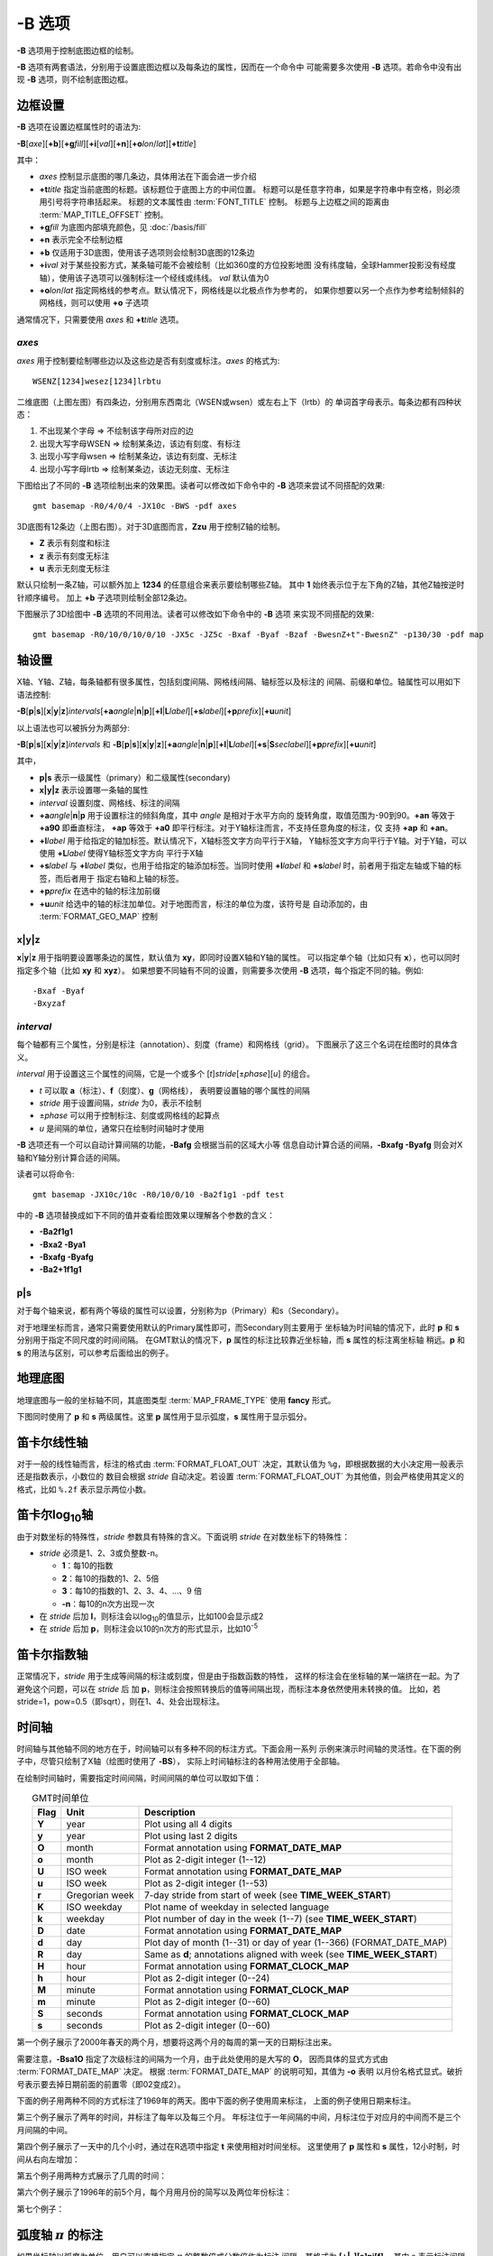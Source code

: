 -B 选项
=======

**-B** 选项用于控制底图边框的绘制。

**-B** 选项有两套语法，分别用于设置底图边框以及每条边的属性，因而在一个命令中
可能需要多次使用 **-B** 选项。若命令中没有出现 **-B** 选项，则不绘制底图边框。

边框设置
--------

**-B** 选项在设置边框属性时的语法为:

**-B**\ [*axe*][**+b**][**+g**\ *fill*][**+i**\ [*val*][**+n**][**+o**\ *lon*/*lat*][**+t**\ *title*]

其中：

- *axes* 控制显示底图的哪几条边，具体用法在下面会进一步介绍
- **+t**\ *title* 指定当前底图的标题。该标题位于底图上方的中间位置。
  标题可以是任意字符串，如果是字符串中有空格，则必须用引号将字符串括起来。
  标题的文本属性由 :term:`FONT_TITLE` 控制。
  标题与上边框之间的距离由 :term:`MAP_TITLE_OFFSET` 控制。
- **+g**\ *fill* 为底图内部填充颜色，见 :doc:`/basis/fill`
- **+n** 表示完全不绘制边框
- **+b** 仅适用于3D底图，使用该子选项则会绘制3D底图的12条边
- **+i**\ *val* 对于某些投影方式，某条轴可能不会被绘制（比如360度的方位投影地图
  没有纬度轴，全球Hammer投影没有经度轴），使用该子选项可以强制标注一个经线或纬线。
  *val* 默认值为0
- **+o**\ *lon*/*lat* 指定网格线的参考点。默认情况下，网格线是以北极点作为参考的，
  如果你想要以另一个点作为参考绘制倾斜的网格线，则可以使用 **+o** 子选项

通常情况下，只需要使用 *axes* 和 **+t**\ *title* 选项。

*axes*
~~~~~~~~~~

*axes* 用于控制要绘制哪些边以及这些边是否有刻度或标注。\ *axes* 的格式为::

    WSENZ[1234]wesez[1234]lrbtu

.. gmtplot:: B/axes.sh
   :show-code: false

二维底图（上图左图）有四条边，分别用东西南北（WSEN或wsen）或左右上下（lrtb）的
单词首字母表示。每条边都有四种状态：

#. 不出现某个字母 => 不绘制该字母所对应的边
#. 出现大写字母WSEN => 绘制某条边，该边有刻度、有标注
#. 出现小写字母wsen => 绘制某条边，该边有刻度、无标注
#. 出现小写字母lrtb => 绘制某条边，该边无刻度、无标注

下图给出了不同的 **-B** 选项绘制出来的效果图。读者可以修改如下命令中的 **-B**
选项来尝试不同搭配的效果::

    gmt basemap -R0/4/0/4 -JX10c -BWS -pdf axes

.. gmtplot:: B/2D-axes-examples.sh
   :show-code: false

3D底图有12条边（上图右图）。对于3D底图而言，**Zzu** 用于控制Z轴的绘制。

- **Z** 表示有刻度和标注
- **z** 表示有刻度无标注
- **u** 表示无刻度无标注

默认只绘制一条Z轴，可以额外加上 **1234** 的任意组合来表示要绘制哪些Z轴。
其中 **1** 始终表示位于左下角的Z轴，其他Z轴按逆时针顺序编号。
加上 **+b** 子选项则绘制全部12条边。

下图展示了3D绘图中 **-B** 选项的不同用法。读者可以修改如下命令中的 **-B** 选项
来实现不同搭配的效果::

    gmt basemap -R0/10/0/10/0/10 -JX5c -JZ5c -Bxaf -Byaf -Bzaf -BwesnZ+t"-BwesnZ" -p130/30 -pdf map

.. gmtplot:: B/3D-axes-examples.sh
   :show-code: false

轴设置
------

X轴、Y轴、Z轴，每条轴都有很多属性，包括刻度间隔、网格线间隔、轴标签以及标注的
间隔、前缀和单位。轴属性可以用如下语法控制:

**-B**\ [**p**\|\ **s**][**x**\|\ **y**\|\ **z**]\ *intervals*\ [**+a**\ *angle*\|\ **n**\|\ **p**][**+l**\|\ **L**\ *label*][**+s**\ *label*][**+p**\ *prefix*][**+u**\ *unit*]

以上语法也可以被拆分为两部分:

**-B**\ [**p**\|\ **s**][**x**\|\ **y**\|\ **z**]\ *intervals*
和
**-B**\ [**p**\|\ **s**][**x**\|\ **y**\|\ **z**]\ [**+a**\ *angle*\|\ **n**\|\ **p**][**+l**\|\ **L**\ *label*][**+s**\|\ **S**\ *seclabel*][**+p**\ *prefix*][**+u**\ *unit*]

其中，

- **p|s** 表示一级属性（primary）和二级属性(secondary)
- **x|y|z** 表示设置哪一条轴的属性
- *interval* 设置刻度、网格线、标注的间隔
- **+a**\ *angle*\|\ **n**\|\ **p** 用于设置标注的倾斜角度，其中 *angle* 是相对于水平方向的
  旋转角度，取值范围为-90到90。\ **+an** 等效于 **+a90** 即垂直标注，
  **+ap** 等效于 **+a0** 即平行标注。对于Y轴标注而言，不支持任意角度的标注，仅
  支持 **+ap** 和 **+an**\ 。
- **+l**\ *label* 用于给指定的轴加标签。默认情况下，X轴标签文字方向平行于X轴，
  Y轴标签文字方向平行于Y轴。对于Y轴，可以使用 **+L**\ *label* 使得Y轴标签文字方向
  平行于X轴
- **+s**\ *label* 与 **+l**\ *label* 类似，也用于给指定的轴添加标签。当同时使用
  **+l**\ *label* 和 **+s**\ *label* 时，前者用于指定左轴或下轴的标签，而后者用于
  指定右轴和上轴的标签。
- **+p**\ *prefix* 在选中的轴的标注加前缀
- **+u**\ *unit* 给选中的轴的标注加单位。对于地图而言，标注的单位为度，该符号是
  自动添加的，由 :term:`FORMAT_GEO_MAP` 控制

**x**\|\ **y**\|\ **z**
~~~~~~~~~~~~~~~~~~~~~~~

**x**\|\ **y**\|\ **z** 用于指明要设置哪条边的属性，默认值为 **xy**\ ，即同时设置X轴和Y轴的属性。
可以指定单个轴（比如只有 **x**），也可以同时指定多个轴（比如 **xy** 和 **xyz**）。
如果想要不同轴有不同的设置，则需要多次使用 **-B** 选项，每个指定不同的轴。例如::

    -Bxaf -Byaf
    -Bxyzaf

*interval*
~~~~~~~~~~

每个轴都有三个属性，分别是标注（annotation）、刻度（frame）和网格线（grid）。
下图展示了这三个名词在绘图时的具体含义。

.. gmtplot:: B/B_afg.sh
    :show-code: false
    :caption: GMT坐标轴中的标注、刻度和网格线

*interval* 用于设置这三个属性的间隔，它是一个或多个 [*t*]\ *stride*\ [±\ *phase*][*u*]
的组合。

- *t* 可以取 **a**\ （标注）、\ **f**\ （刻度）、\ **g**\ （网格线），
  表明要设置轴的哪个属性的间隔
- *stride* 用于设置间隔，\ *stride* 为0，表示不绘制
- ±\ *phase* 可以用于控制标注、刻度或网格线的起算点
- *u* 是间隔的单位，通常只在绘制时间轴时才使用

**-B** 选项还有一个可以自动计算间隔的功能，\ **-Bafg** 会根据当前的区域大小等
信息自动计算合适的间隔，\ **-Bxafg -Byafg** 则会对X轴和Y轴分别计算合适的间隔。

读者可以将命令::

    gmt basemap -JX10c/10c -R0/10/0/10 -Ba2f1g1 -pdf test

中的 **-B** 选项替换成如下不同的值并查看绘图效果以理解各个参数的含义：

- **-Ba2f1g1**
- **-Bxa2 -Bya1**
- **-Bxafg -Byafg**
- **-Ba2+1f1g1**

**p**\|\ **s**
~~~~~~~~~~~~~~

对于每个轴来说，都有两个等级的属性可以设置，分别称为p（Primary）和s（Secondary）。

对于地理坐标而言，通常只需要使用默认的Primary属性即可，而Secondary则主要用于
坐标轴为时间轴的情况下，此时 **p** 和 **s** 分别用于指定不同尺度的时间间隔。
在GMT默认的情况下，\ **p** 属性的标注比较靠近坐标轴，而 **s** 属性的标注离坐标轴
稍远。\ **p** 和 **s** 的用法与区别，可以参考后面给出的例子。

地理底图
--------

地理底图与一般的坐标轴不同，其底图类型 :term:`MAP_FRAME_TYPE`
使用 **fancy** 形式。

.. gmtplot:: B/B_geo_1.sh
   :show-code: false

   地理底图示例1

   **-Ba1f15mg5m -BS**

下图同时使用了 **p** 和 **s** 两级属性。这里 **p** 属性用于显示弧度，\ **s**
属性用于显示弧分。

.. gmtplot:: B/B_geo_2.sh
   :show-code: false

   地理底图示例2

   同时使用P和S两级属性 **-Bpa15mf5mg5m -BwSe -Bs1f30mg15m**

笛卡尔线性轴
------------

对于一般的线性轴而言，标注的格式由 :term:`FORMAT_FLOAT_OUT`
决定，其默认值为 ``%g``\ ，即根据数据的大小决定用一般表示还是指数表示，小数位的
数目会根据 *stride* 自动决定。若设置 :term:`FORMAT_FLOAT_OUT`
为其他值，则会严格使用其定义的格式，比如 ``%.2f`` 表示显示两位小数。

.. gmtplot:: B/B_linear.sh
   :show-code: false

   笛卡尔线性轴

   **-R0/12/0/0.95 -JX3i/0.3i -Ba4f2g1+lFrequency+u" %" -BS**

笛卡尔log\ :sub:`10`\ 轴
------------------------

由于对数坐标的特殊性，\ *stride* 参数具有特殊的含义。下面说明 *stride*
在对数坐标下的特殊性：

- *stride* 必须是1、2、3或负整数-n。

  - **1**：每10的指数
  - **2**：每10的指数的1、2、5倍
  - **3**：每10的指数的1、2、3、4、...、9 倍
  - **-n**：每10的n次方出现一次

- 在 *stride* 后加 **l**\ ，则标注会以log\ :sub:`10`\ 的值显示，比如100会显示成2
- 在 *stride* 后加 **p**\ ，则标注会以10的n次方的形式显示，比如10\ :sup:`-5`

.. gmtplot:: B/B_log.sh
   :show-code: false

   对数坐标轴

   (上) \ **-R1/1000/0/1 -JX3il/0.25i -Ba1f2g3**\
   (中) \ **-R1/1000/0/1 -JX3il/0.25i -Ba1f2g3l**\
   (下) \ **-R1/1000/0/1 -JX3il/0.25i -Ba1f2g3p**\

笛卡尔指数轴
------------

正常情况下，\ *stride* 用于生成等间隔的标注或刻度，但是由于指数函数的特性，
这样的标注会在坐标轴的某一端挤在一起。为了避免这个问题，可以在 *stride* 后
加 **p**\ ，则标注会按照转换后的值等间隔出现，而标注本身依然使用未转换的值。
比如，若stride=1，pow=0.5（即sqrt），则在1、4、处会出现标注。

.. gmtplot:: B/B_pow.sh
   :show-code: false

   指数投影坐标轴

   (上) **-R0/100/0/0.9 -JX3ip0.5/0.25i -Ba20f10g5**
   (下) **-R0/100/0/0.9 -JX3ip0.5/0.25i -Ba3f2g1p**

时间轴
------

时间轴与其他轴不同的地方在于，时间轴可以有多种不同的标注方式。下面会用一系列
示例来演示时间轴的灵活性。在下面的例子中，尽管只绘制了X轴（绘图时使用了 **-BS**），
实际上时间轴标注的各种用法使用于全部轴。

在绘制时间轴时，需要指定时间间隔，时间间隔的单位可以取如下值：

.. table:: GMT时间单位
   :align: center

   +------------+------------------+--------------------------------------------------------------------------+
   | **Flag**   | **Unit**         | **Description**                                                          |
   +============+==================+==========================================================================+
   | **Y**      | year             | Plot using all 4 digits                                                  |
   +------------+------------------+--------------------------------------------------------------------------+
   | **y**      | year             | Plot using last 2 digits                                                 |
   +------------+------------------+--------------------------------------------------------------------------+
   | **O**      | month            | Format annotation using **FORMAT_DATE_MAP**                              |
   +------------+------------------+--------------------------------------------------------------------------+
   | **o**      | month            | Plot as 2-digit integer (1--12)                                          |
   +------------+------------------+--------------------------------------------------------------------------+
   | **U**      | ISO week         | Format annotation using **FORMAT_DATE_MAP**                              |
   +------------+------------------+--------------------------------------------------------------------------+
   | **u**      | ISO week         | Plot as 2-digit integer (1--53)                                          |
   +------------+------------------+--------------------------------------------------------------------------+
   | **r**      | Gregorian week   | 7-day stride from start of week (see **TIME_WEEK_START**)                |
   +------------+------------------+--------------------------------------------------------------------------+
   | **K**      | ISO weekday      | Plot name of weekday in selected language                                |
   +------------+------------------+--------------------------------------------------------------------------+
   | **k**      | weekday          | Plot number of day in the week (1--7) (see **TIME_WEEK_START**)          |
   +------------+------------------+--------------------------------------------------------------------------+
   | **D**      | date             | Format annotation using **FORMAT_DATE_MAP**                              |
   +------------+------------------+--------------------------------------------------------------------------+
   | **d**      | day              | Plot day of month (1--31) or day of year (1--366) (FORMAT_DATE_MAP)      |
   +------------+------------------+--------------------------------------------------------------------------+
   | **R**      | day              | Same as **d**; annotations aligned with week (see **TIME_WEEK_START**)   |
   +------------+------------------+--------------------------------------------------------------------------+
   | **H**      | hour             | Format annotation using **FORMAT_CLOCK_MAP**                             |
   +------------+------------------+--------------------------------------------------------------------------+
   | **h**      | hour             | Plot as 2-digit integer (0--24)                                          |
   +------------+------------------+--------------------------------------------------------------------------+
   | **M**      | minute           | Format annotation using **FORMAT_CLOCK_MAP**                             |
   +------------+------------------+--------------------------------------------------------------------------+
   | **m**      | minute           | Plot as 2-digit integer (0--60)                                          |
   +------------+------------------+--------------------------------------------------------------------------+
   | **S**      | seconds          | Format annotation using **FORMAT_CLOCK_MAP**                             |
   +------------+------------------+--------------------------------------------------------------------------+
   | **s**      | seconds          | Plot as 2-digit integer (0--60)                                          |
   +------------+------------------+--------------------------------------------------------------------------+

第一个例子展示了2000年春天的两个月，想要将这两个月的每周的第一天的日期标注出来。

.. gmtplot::
   :caption: 时间轴示例1

   gmt begin GMT_-B_time1 pdf,png
   gmt set FORMAT_DATE_MAP=-o FONT_ANNOT_PRIMARY +9p
   gmt basemap -R2000-4-1T/2000-5-25T/0/1 -JX5i/0.2i -Bpxa7Rf1d -Bsxa1O -BS
   gmt end

需要注意，\ **-Bsa1O** 指定了次级标注的间隔为一个月，由于此处使用的是大写的 **O**\ ，
因而具体的显式方式由 :term:`FORMAT_DATE_MAP` 决定。
根据 :term:`FORMAT_DATE_MAP` 的说明可知，其值为 **-o** 表明
以月份名格式显式。破折号表示要去掉日期前面的前置零（即02变成2）。

下面的例子用两种不同的方式标注了1969年的两天。图中下面的例子使用周来标注，
上面的例子使用日期来标注。

.. gmtplot::
    :caption: 时间轴示例2

    gmt begin GMT_-B_time2 pdf,png
    gmt set FORMAT_DATE_MAP "o dd" FORMAT_CLOCK_MAP hh:mm FONT_ANNOT_PRIMARY +9p
    gmt basemap -R1969-7-21T/1969-7-23T/0/1 -JX5i/0.2i -Bpxa6Hf1h -Bsxa1K -BS
    gmt basemap -Bpxa6Hf1h -Bsxa1D -BS -Y0.65i
    gmt end

第三个例子展示了两年的时间，并标注了每年以及每三个月。
年标注位于一年间隔的中间，月标注位于对应月的中间而不是三个月间隔的中间。

.. gmtplot::
    :caption: 时间示例3

    gmt begin GMT_-B_time3 pdf,png
    gmt set FORMAT_DATE_MAP o FORMAT_TIME_PRIMARY_MAP Character FONT_ANNOT_PRIMARY +9p
    gmt basemap -R1997T/1999T/0/1 -JX5i/0.2i -Bpxa3Of1o -Bsxa1Y -BS
    gmt end

第四个例子展示了一天中的几个小时，通过在R选项中指定 **t** 来使用相对时间坐标。
这里使用了 **p** 属性和 **s** 属性，12小时制，时间从右向左增加：

.. gmtplot::
    :caption: 时间轴示例4

    gmt begin GMT_-B_time4 pdf,png
    gmt set FORMAT_CLOCK_MAP=-hham FONT_ANNOT_PRIMARY +9p TIME_UNIT d
    gmt basemap -R0.2t/0.35t/0/1 -JX-5i/0.2i -Bpxa15mf5m -Bsxa1H -BS
    gmt end

第五个例子用两种方式展示了几周的时间：

.. gmtplot::
    :caption: 时间轴示例5

    gmt begin GMT_-B_time5 png,pdf
    gmt set FORMAT_DATE_MAP u FORMAT_TIME_PRIMARY_MAP Character \
           FORMAT_TIME_SECONDARY_MAP full FONT_ANNOT_PRIMARY +9p
    gmt basemap -R1969-7-21T/1969-8-9T/0/1 -JX5i/0.2i -Bpxa1K -Bsxa1U -BS
    gmt set FORMAT_DATE_MAP o TIME_WEEK_START Sunday FORMAT_TIME_SECONDARY_MAP Chararacter
    gmt basemap -Bpxa3Kf1k -Bsxa1r -BS -Y0.65i
    gmt end

第六个例子展示了1996年的前5个月，每个月用月份的简写以及两位年份标注：

.. gmtplot::
    :caption: 时间轴示例6

    gmt begin GMT_-B_time6 pdf,png
    gmt set FORMAT_DATE_MAP "o yy" FORMAT_TIME_PRIMARY_MAP Abbreviated
    gmt basemap -R1996T/1996-6T/0/1 -JX5i/0.2i -Bxa1Of1d -BS
    gmt end

第七个例子：

.. gmtplot::
    :caption: 时间轴示例7

    gmt begin GMT_-B_time7 pdf,png
    gmt set FORMAT_DATE_MAP jjj TIME_INTERVAL_FRACTION 0.05 FONT_ANNOT_PRIMARY +9p
    gmt basemap -R2000-12-15T/2001-1-15T/0/1 -JX5i/0.2i -Bpxa5Df1d -Bsxa1Y -BS
    gmt end

弧度轴 :math:`\pi` 的标注
-------------------------

如果坐标轴以弧度为单位，用户可以直接指定 :math:`\pi` 的整数倍或分数倍作为标注
间隔，其格式为 **[+|-][s]pi[f]** ，其中 s 表示标注间隔是 :math:`\pi` 的 s 倍，
而 f 表示标注间隔为 :math:`\pi` 的 f 分之一。

示例::

    gmt basemap -JX10c/5c -R-12pi/12pi/-1/1 -Bxa3pi -pdf test1
    gmt basemap -JX10c/5c -R-pi/pi/-1/1 -Bxapi4 -pdf test2

自定义轴
--------

GMT允许用户定义标注来实现不规则间隔的标注，用法是 **-Bc** 后接标注文件名。

标注文件中以“#”开头的行为注释行，其余为记录行，记录行的格式为::

    coord   type   [label]

- *coord* 是需要标注、刻度或网格线的位置
- *type* 是如下几个字符的组合

  - **a** 或 **i** 前者为annotation，后者表示interval annotation
  - 在一个标注文件中，\ **a** 和 **i** 只能出现其中的任意一个
  - **f** 表示刻度，即frame tick
  - **g** 表示网格线，即gridline

- *label* 默认的标注为 *coord* 的值，若指定 *label*\ ，则使用 *label* 的值

需要注意，\ *coord* 必须按递增顺序排列。

下面的例子展示中展示了自定义标注的用法，\ **xannots.txt** 和 **yannots.txt**
分别是X轴和Y轴的标注文件：

.. gmtplot::
    :caption: 自定义坐标轴

    cat << EOF >| xannots.txt
    416.0	ig	Devonian
    443.7	ig	Silurian
    488.3	ig	Ordovician
    542	ig	Cambrian
    EOF
    cat << EOF >| yannots.txt
    0	a
    1	a
    2	f
    2.71828	ag	e
    3	f
    3.1415926	ag	@~p@~
    4	f
    5	f
    6	f
    6.2831852	ag	2@~p@~
    EOF

    gmt begin GMT_-B_custom pdf,png
      gmt basemap -R416/542/0/6.2831852 -JX-12c/6c -Bpx25f5g25+u" Ma" -Bpycyannots.txt -Bsxcxannots.txt -BWS+glightblue \
        --MAP_ANNOT_OFFSET_SECONDARY=10p --MAP_GRID_PEN_SECONDARY=2p
    gmt end show
